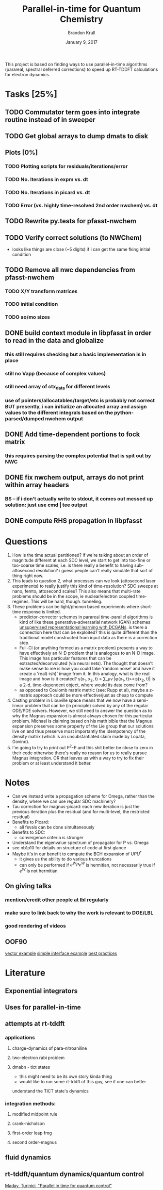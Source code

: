 #+title: Parallel-in-time for Quantum Chemistry
#+author: Brandon Krull
#+email: bkrull@lbl.gov
#+date: January 9, 2017
#+startup: entitiespretty indent

This project is based on finding ways to use parallel-in-time algorithms
(parareal, spectral deferred corrections) to speed up RT-TDDFT calculations
for electron dynamics. 

* Tasks [25%]
  :PROPERTIES:
  :COOKIE_DATA: todo recursive
  :END:
** TODO Commutator term goes into integrate routine instead of in sweeper
** TODO Get global arrays to dump dmats to disk
** Plots [0%]
*** TODO Plotting scripts for residuals/iterations/error
*** TODO No. Iterations in expm vs. dt
*** TODO No. Iterations in picard vs. dt
*** TODO Error (vs. highly time-resolved 2nd order nwchem) vs. dt
** TODO Rewrite py.tests for pfasst-nwchem
** TODO Verify correct solutions (to NWChem)
   + looks like things are close (~5 digits) if i can get the same fking
     initial condition
** TODO Remove all nwc dependencies from pfasst-nwchem
*** TODO X/Y transform matrices
*** TODO initial condition
*** TODO ao/mo sizes
** DONE build context module in libpfasst in order to read in the data and globalize
 CLOSED: [2017-08-16 Wed 14:13]
*** this still requires checking but a basic implementation is in place
*** still no Vapp (because of complex values)
*** still need array of ctx_data for different levels
*** use of pointers/allocatables/target/etc is probably not correct BUT presently, i can initialize an allocated array and assign values to the different integrals based on the python-parsed/dumped nwchem output
** DONE Add time-dependent portions to fock matrix
 CLOSED: [2017-02-22 Wed 13:54]
*** this requires parsing the complex potential that is spit out by NWC
** DONE fix nwchem output, arrays do not print within array headers
 CLOSED: [2017-02-22 Wed 13:31]
*** BS -- if i don't actually write to stdout, it comes out messed up solution: just use cmd | tee output 
** DONE compute RHS propagation in libpfasst
 CLOSED: [2017-08-16 Wed 14:14]


* Questions 
1. How is the time actual partitioned? if we're talking about an order of magnitude different at each SDC level, we start to get into too-fine or too-coarse time scales, i.e. is there really a benefit to having sub-attosecond resolution? 
   i guess people can't really simulate that sort of thing right now. 
2. This leads to question 2, what processes can we look (attosecond laser experiments) 
   to really justify this kind of time-resolution? SDC sweeps at nano, femto, attosecond scales? This also means that multi-rate problems should be in the scope, ie nuclear/electron coupled time-regimes. This will be hard, though. tunneling.
3. These problems can be light/phonon based experiments where short-time response is limited.
   + predictor-corrector schemes in parareal time-parallel algorithms is 
     kind of like these generative-adversarial network (GAN) schemes [[https://arxiv.org/pdf/1511.06434v2.pdf][unsupervised
     representational learning with DCGANs]]. is there a connection here that can
     be exploited? this is quite different than the traditional model constructed
     from input data as there is a correction step.
   + Full-CI (or anything formed as a matrix problem) presents a way to have 
     effectively an N-D problem that is analogous to an N-D image. This image has
     particular features that can be extracted/deconvoluted (via neural nets). The
     thought that doesn't make sense to me is how you could take 'random noise' and
     have it create a 'real(-ish)' image from it. In this analogy, what is the real 
     image and how is it created? 
         \gamma(x_1, x_2, t) = \sum_\mu\nu |\phi(x_1, t)><\phi(x_2, t)| is a 2-d, time-dependent object,
     where would its data come from?
   + as opposed to Coulomb matrix metric (see: Rupp et al), maybe a z-matrix
     approach could be more effective/just as cheap to compute
4. Casting problem in Liouville space means that we now have a semi-linear problem
   that can be (in principle) solved by any of the regular ODE/PDE solvers.
   However, we still need to answer the question as to why the Magnus expansion is
   almost always chosen for this particular problem. Michael is claiming based on
   his math bible that the Magnus expansion preserves some property of the Lie
   group that our solutions live on and thus preserve most importantly the
   idempotency of the density matrix (which is an unsubstantiated claim made by
   Lopata, Govind).
5. I'm going to try to print out P^{2}-P and this shit better be close to zero in their code
   otherwise there's really no reason for us to really pursue Magnus integration.
   OR that leaves us with a way to try to fix their problem or at least understand
   it better.

* Notes
+ Can we instead write a propagation scheme for Omega, rather than the density, 
  where we can use regular SDC machinery?
+ Tau correction for magnus-picard: each new iteration is just the previous iteration
  plus the residual (and for multi-level, the restricted residual)
+ Benefits to Picard:
  + all fevals can be done simultaneously
+ Benefits to SDC:
  + convergence criteria is stronger
+ Understand the eigenvalue spectrum of propagator for P vs. Omega
+ see nb1p10 for details on structure of code at first glance
+ Maybe it's in our benefit to compute the BCH expansion of $UPU^{\dagger}$
  + it gives us the ability to do various truncations
  + can only be performed if $e^{W}Pe^{W}$ is hermitian, not necessarily true if $e^{W}$ is not hermitian
** On giving talks
*** mention/credit other people at lbl regularly
*** make sure to link back to why the work is relevant to DOE/LBL
*** good rendering of videos
** OOF90
   [[http://flibs.sourceforge.net/abstract_point.f90][vector example]]
   [[http://fortranwiki.org/fortran/show/interface_mod][simple interface
   example]]
   [[http://www.fortran90.org/src/best-practices.html#vii-object-oriented-approach][best
   practices]]
* Literature
** Exponential integrators
** Uses for parallel-in-time
** attempts at rt-tddft
*** applications
**** charge-dynamics of para-nitroaniline
**** two-electron rabi problem
**** dmabn - tict states
     + this might need to be its own story kinda thing 
     + would like to run some rt-tddft of this guy, see if one can better
     understand the TICT state's dynamics 
*** integration methods:
**** modified midpoint rule
**** crank-nicholson
**** first-order leap frog
**** second order-magnus 
** fluid dynamics
** rt-tddft/quantum dynamics/quantum control
**** [[http://onlinelibrary.wiley.com/doi/10.1002/qua.10554/full][Maday, Turinici, "Parallel in time for quantum control"]]
**** [[http://www.pnas.org/content/110/41/E3901.short][McClean, Parkhill, Aspuru-Guzik, "Feynman’s clock, a new variational principle, and parallel-in-time quantum dynamics"]]
**** [[http://aip.scitation.org/doi/full/10.1063/1.4818328][Bylaska, Weare, Weare "Extending molecular simulation time scales: Parallel in time integrations for high-level quantum chemistry and complex force representations"]]
*** other
**** [[http://aip.scitation.org/doi/full/10.1063/1.4973380][Yao, Herr, Parkhill, "The many body expansion and neural networks"]]
** Math
* Raw writing
** Intro
   One of the main focus of high performance computing in the quantum chemistry
   field is the direct parallelization of the spatial component of the wavefunction
   (or density in the case of density functional theory). This is an adequate
   solution for static, non-dynamical processes and modeling, but becomes
   problematic when real-time properties are of the target. The most
   straight-forward way to sample time-configuration space is to allocate single
   trajectories (which may use $M$ multiple processors to parallelize the spatial
   problem) to a single node, resulting in $N$ nodes for the $N$ different
   trajectories. 

   In this formulation, each of the $N$ nodes computes the solution to the
   time-dependent Schr{\"o}dinger equation for each of the prescribed time steps,
   with each time-step costing as much as the chosen electronic structure method,
   resulting in a total computational cost of $N*M*t*m$, where $N$ is the total
   number of trajectories, $M$ is the total number of processors for each
   electronic structure calculation, $t$ is the total number of time steps, and
   $m$ is the cost of the electronic structure calculation (for DFT this is
   generally cubic with respect to system size). In order to have statistically
   meaningful information, a large number of trajectories (large $N$) are
   generally needed.

   Calculations of this magnitude are generally limited to molecular systems of
   small size and for relatively short time lengths. Calculations can be
   significantly sped up by the use of cheaper methods such as force-field based
   methods, or by more obviously decreasing the length of time to be simluated.

   An alternate formulation for longer-time simulations of electronic processes
   is to use so-called parallel-in-time methods. These methods have been
   traditionally applied to problems in fluid dynamics, where a uniform
   time-mesh is used. The premise of parallel-in-time methods relies on the use
   of a combination of methods, with one or more being significantly less
   computationally expensive than the other. Properties are computed using the
   cheap, less-accurate method and than iteratively corrected by the more
   accurate (and more expensive) method. This type of methodology is well-suited
   for multirate or time multiscale processes. However, if enough orders of
   magnitude are scanned in time, the types of motion that needs to be
   considered differs dramatically

** Background
*** Time-dependent quantum mechanics
   The dynamics of an arbitrary molecular system is governed by the
   time-dependent Schr{\"o}dinger equation $i\partial_{t}|\Psi(t)> = H|\Psi(t)>,$ where
   $|\Psi(t)>=\Phi_{n}\Phi_{s}$ is the total molecular wavefunction consisting of a nuclear
   wavefunction $\Phi_{n}$ and electronic wavefunction $\Phi_{s}$. In the Born-Oppenheimer
   approximation, the time scales of the nuclear and electronic wavefunctions can
   be treated on completely different time scales giving rise to separate
   equations of motion for each wavefunction. Though much interesting physics is
   governed on the interaction of the two different time scales, here we are
   concerned only with the time-evolution of the electronic wavefunction.

   The electronic time-dependent Schr{\"o}dinger equation closely resembles the
   total molecular TDSE $i\partial_{t}|\Phi_{s}> = H|\Phi_{s}>$. Here, the electronic
   wavefunction $\Phi_{s}$ lives in an N-dimensional Hilbert space. An alternative
   formulation that significantly reduces the computational complexity of dealing
   with an $N$-D Hilbert space requires the use of the one-body reduced density
   matrix $\gamma=|\Phi_{s}><\Phi_{s}$. The TDSE is then rewritten in terms of $\gamma$ in the
   form of the von Neumann equation of motion $\partial_{t}\gamma(t)=-i[H,\gamma],$ where
   the square brackets indicate the matrix commutator. The goal of the present
   work is to determine $\gamma(t)$ for a time-dependent Hamiltonian that represents a
   molecular system interacting with a time-dependent field.

   Pragmatically speaking, the difference between linear response TDDFT
   (LR-TDDFT) and real-time TDDFT (RT-TDDFT) is the choice of frequency space
   versus time space. Both pictures aim to solve the same set of
   single-particle equations, the time-dependent Kohn-Sham (TDKS) equations
   $i\partial_{t}\psi_{i}(\mathbf{r},t) = \left[-\frac{1}{2}\nabla^{2} + v_{KS}[\rho](\mathbf{r},t)\right]\psi_{i}(\mathbf{r},t),
   where $v_{KS}[\rho]$ is the time-dependent Kohn-Sham potential that maps the
   density of the non-interacting system to the density of the interacting one.
   The density $\rho(\mathbf{r},t) = \sum_{i}^{N_{occ}}|\psi_{i}(\mathbf{r},t)|^}2|$ is the
   sum over occupied orbitals and represents the real-space probability
   distribution for finding an electron at $\mathbf{r}$ at time $t$.
   RT-TDDFT is based on the explicit time-propagation of the time-dependent density. 

   Wavefunction expanded in a Gaussian basis sets $\psi_{i}(\mathbf{r},t)=\sum_{i}^{N_{AO}} C_{\mu i}(t)\phi_{\mu}(x)$ 
   The one-electron reduced density matrix $\gamma(x_{1},x_{2},t)=\sum_{i}^{N}\psi_i(x_{1},t)\psi^{*}_{i}(x_2,t)$

   Direct integration of the von Neumann equation of motion for the one-electron
   reduced density matrix $\gamma$ yields $\gamma(t) = U(t,t0)\gamma(t_0)U^{\dagger}(t,t0)$ where
   $U(t,t_0) = T exp^{-i\int_{t0}^{t} H(\tau)d\tau}$. An expression for $U$ can
   obtained using the Magnus expansion of the time-evolution operator where
   $U(t,t_0)$ is written as matrix exponential, where the matrix is expressed in a
   power-series-like expressions. Truncation at order $n$ constitutes an $n$th
   order Magnus expansion. 
  
   The main challenge associated with the use of a Magnus expansion is the
   requisite of knowing the Fock matrix for the subsequent time step. An
   approximate F needs to be constructed. 

   Casting the Magnus expansion as a deferred correction: In order to make
   significant gains in the propagation of the reduced density matrix $\gamma$, it is
   possible to avoid the expensive Fock build at each time step by replacing the
   Fock build with a cheaper alternative followed by a periodic correction
   scheme. Spectral deferred corrections (SDC) have been used to successfully
   parallelize the time-dimension calculation of many problems in fluid dynamics
   and [] and operate on the premise of performing a sweep where a cheap (coarse)
   calculation is run and then corrected by an expensive (fine) calculation.
   These methods have been primarily used where meshes for the time and space
   dimensions are applied. 

   The true power of an SDC-type method comes from the exploitation of the ratio
   in the cost of the fine versus coarse propagator. Presently, the way that the
   matrix exponential is computed in NWChem relies on either diagonalization or a
   truncated power-series expression. On the diagonalization front (a typically
   $O(N^3)$ FLOPs operation), significant speed ups can be obtained by considering
   a coarser system.

